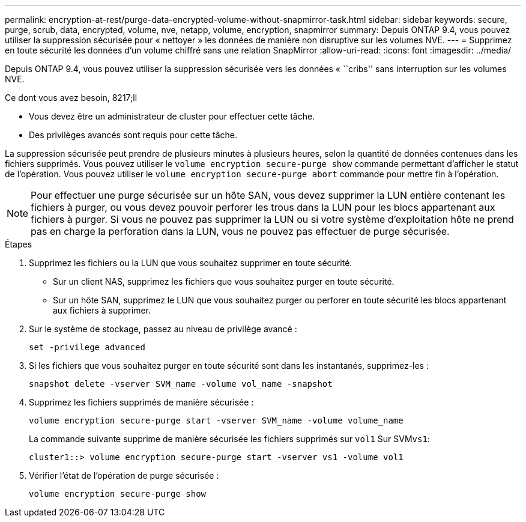 ---
permalink: encryption-at-rest/purge-data-encrypted-volume-without-snapmirror-task.html 
sidebar: sidebar 
keywords: secure, purge, scrub, data, encrypted, volume, nve, netapp, volume, encryption, snapmirror 
summary: Depuis ONTAP 9.4, vous pouvez utiliser la suppression sécurisée pour « nettoyer » les données de manière non disruptive sur les volumes NVE. 
---
= Supprimez en toute sécurité les données d'un volume chiffré sans une relation SnapMirror
:allow-uri-read: 
:icons: font
:imagesdir: ../media/


[role="lead"]
Depuis ONTAP 9.4, vous pouvez utiliser la suppression sécurisée vers les données « ``cribs'' sans interruption sur les volumes NVE.

.Ce dont vous avez besoin, 8217;ll
* Vous devez être un administrateur de cluster pour effectuer cette tâche.
* Des privilèges avancés sont requis pour cette tâche.


La suppression sécurisée peut prendre de plusieurs minutes à plusieurs heures, selon la quantité de données contenues dans les fichiers supprimés. Vous pouvez utiliser le `volume encryption secure-purge show` commande permettant d'afficher le statut de l'opération. Vous pouvez utiliser le `volume encryption secure-purge abort` commande pour mettre fin à l'opération.

[NOTE]
====
Pour effectuer une purge sécurisée sur un hôte SAN, vous devez supprimer la LUN entière contenant les fichiers à purger, ou vous devez pouvoir perforer les trous dans la LUN pour les blocs appartenant aux fichiers à purger. Si vous ne pouvez pas supprimer la LUN ou si votre système d'exploitation hôte ne prend pas en charge la perforation dans la LUN, vous ne pouvez pas effectuer de purge sécurisée.

====
.Étapes
. Supprimez les fichiers ou la LUN que vous souhaitez supprimer en toute sécurité.
+
** Sur un client NAS, supprimez les fichiers que vous souhaitez purger en toute sécurité.
** Sur un hôte SAN, supprimez le LUN que vous souhaitez purger ou perforer en toute sécurité les blocs appartenant aux fichiers à supprimer.


. Sur le système de stockage, passez au niveau de privilège avancé :
+
`set -privilege advanced`

. Si les fichiers que vous souhaitez purger en toute sécurité sont dans les instantanés, supprimez-les :
+
`snapshot delete -vserver SVM_name -volume vol_name -snapshot`

. Supprimez les fichiers supprimés de manière sécurisée :
+
`volume encryption secure-purge start -vserver SVM_name -volume volume_name`

+
La commande suivante supprime de manière sécurisée les fichiers supprimés sur `vol1` Sur SVM``vs1``:

+
[listing]
----
cluster1::> volume encryption secure-purge start -vserver vs1 -volume vol1
----
. Vérifier l'état de l'opération de purge sécurisée :
+
`volume encryption secure-purge show`


